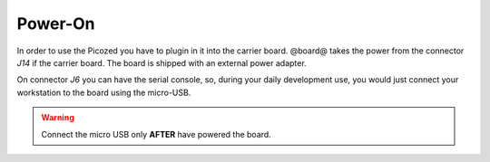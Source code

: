 Power-On
========

In order to use the Picozed you have to plugin in it into the carrier board.
@board@ takes the power from the connector *J14* if the carrier board. The board is shipped with an external power adapter.

.. image:: _static/picozed-poweron.jpg
    :align: center

On connector *J6* you can have the serial console, so, during your daily development use,
you would just connect your workstation to the board using the micro-USB.

.. warning::

  Connect the micro USB only **AFTER** have powered the board.
